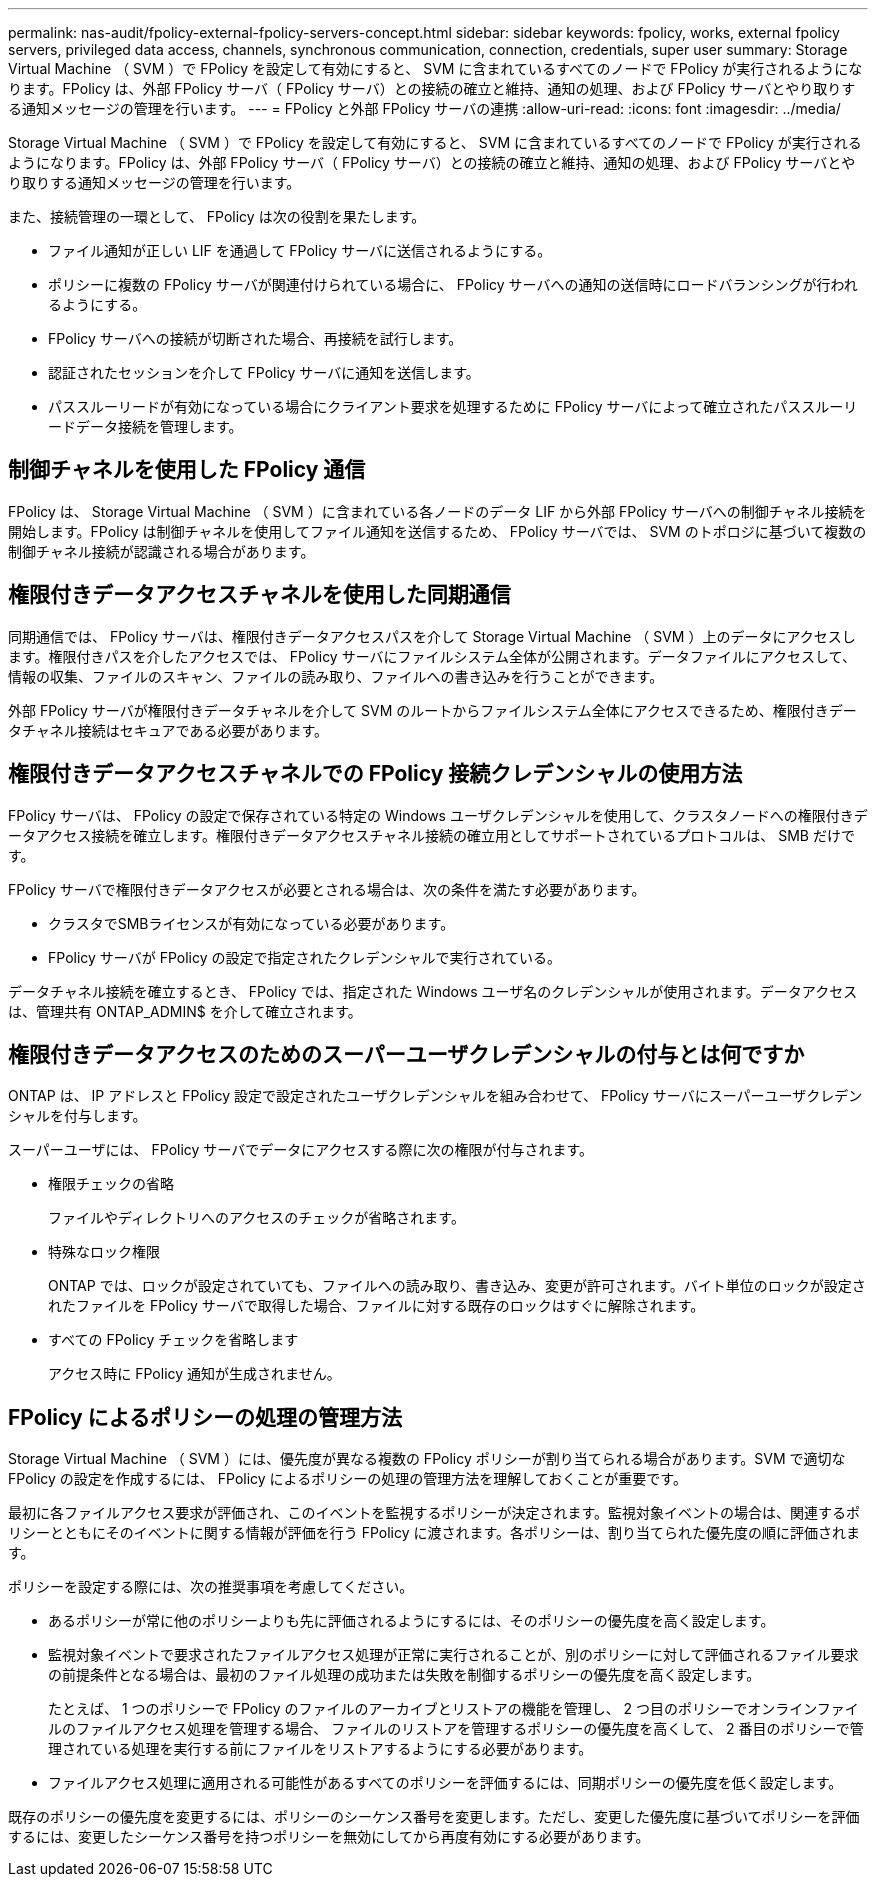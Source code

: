 ---
permalink: nas-audit/fpolicy-external-fpolicy-servers-concept.html 
sidebar: sidebar 
keywords: fpolicy, works, external fpolicy servers, privileged data access, channels, synchronous communication, connection, credentials, super user 
summary: Storage Virtual Machine （ SVM ）で FPolicy を設定して有効にすると、 SVM に含まれているすべてのノードで FPolicy が実行されるようになります。FPolicy は、外部 FPolicy サーバ（ FPolicy サーバ）との接続の確立と維持、通知の処理、および FPolicy サーバとやり取りする通知メッセージの管理を行います。 
---
= FPolicy と外部 FPolicy サーバの連携
:allow-uri-read: 
:icons: font
:imagesdir: ../media/


[role="lead"]
Storage Virtual Machine （ SVM ）で FPolicy を設定して有効にすると、 SVM に含まれているすべてのノードで FPolicy が実行されるようになります。FPolicy は、外部 FPolicy サーバ（ FPolicy サーバ）との接続の確立と維持、通知の処理、および FPolicy サーバとやり取りする通知メッセージの管理を行います。

また、接続管理の一環として、 FPolicy は次の役割を果たします。

* ファイル通知が正しい LIF を通過して FPolicy サーバに送信されるようにする。
* ポリシーに複数の FPolicy サーバが関連付けられている場合に、 FPolicy サーバへの通知の送信時にロードバランシングが行われるようにする。
* FPolicy サーバへの接続が切断された場合、再接続を試行します。
* 認証されたセッションを介して FPolicy サーバに通知を送信します。
* パススルーリードが有効になっている場合にクライアント要求を処理するために FPolicy サーバによって確立されたパススルーリードデータ接続を管理します。




== 制御チャネルを使用した FPolicy 通信

FPolicy は、 Storage Virtual Machine （ SVM ）に含まれている各ノードのデータ LIF から外部 FPolicy サーバへの制御チャネル接続を開始します。FPolicy は制御チャネルを使用してファイル通知を送信するため、 FPolicy サーバでは、 SVM のトポロジに基づいて複数の制御チャネル接続が認識される場合があります。



== 権限付きデータアクセスチャネルを使用した同期通信

同期通信では、 FPolicy サーバは、権限付きデータアクセスパスを介して Storage Virtual Machine （ SVM ）上のデータにアクセスします。権限付きパスを介したアクセスでは、 FPolicy サーバにファイルシステム全体が公開されます。データファイルにアクセスして、情報の収集、ファイルのスキャン、ファイルの読み取り、ファイルへの書き込みを行うことができます。

外部 FPolicy サーバが権限付きデータチャネルを介して SVM のルートからファイルシステム全体にアクセスできるため、権限付きデータチャネル接続はセキュアである必要があります。



== 権限付きデータアクセスチャネルでの FPolicy 接続クレデンシャルの使用方法

FPolicy サーバは、 FPolicy の設定で保存されている特定の Windows ユーザクレデンシャルを使用して、クラスタノードへの権限付きデータアクセス接続を確立します。権限付きデータアクセスチャネル接続の確立用としてサポートされているプロトコルは、 SMB だけです。

FPolicy サーバで権限付きデータアクセスが必要とされる場合は、次の条件を満たす必要があります。

* クラスタでSMBライセンスが有効になっている必要があります。
* FPolicy サーバが FPolicy の設定で指定されたクレデンシャルで実行されている。


データチャネル接続を確立するとき、 FPolicy では、指定された Windows ユーザ名のクレデンシャルが使用されます。データアクセスは、管理共有 ONTAP_ADMIN$ を介して確立されます。



== 権限付きデータアクセスのためのスーパーユーザクレデンシャルの付与とは何ですか

ONTAP は、 IP アドレスと FPolicy 設定で設定されたユーザクレデンシャルを組み合わせて、 FPolicy サーバにスーパーユーザクレデンシャルを付与します。

スーパーユーザには、 FPolicy サーバでデータにアクセスする際に次の権限が付与されます。

* 権限チェックの省略
+
ファイルやディレクトリへのアクセスのチェックが省略されます。

* 特殊なロック権限
+
ONTAP では、ロックが設定されていても、ファイルへの読み取り、書き込み、変更が許可されます。バイト単位のロックが設定されたファイルを FPolicy サーバで取得した場合、ファイルに対する既存のロックはすぐに解除されます。

* すべての FPolicy チェックを省略します
+
アクセス時に FPolicy 通知が生成されません。





== FPolicy によるポリシーの処理の管理方法

Storage Virtual Machine （ SVM ）には、優先度が異なる複数の FPolicy ポリシーが割り当てられる場合があります。SVM で適切な FPolicy の設定を作成するには、 FPolicy によるポリシーの処理の管理方法を理解しておくことが重要です。

最初に各ファイルアクセス要求が評価され、このイベントを監視するポリシーが決定されます。監視対象イベントの場合は、関連するポリシーとともにそのイベントに関する情報が評価を行う FPolicy に渡されます。各ポリシーは、割り当てられた優先度の順に評価されます。

ポリシーを設定する際には、次の推奨事項を考慮してください。

* あるポリシーが常に他のポリシーよりも先に評価されるようにするには、そのポリシーの優先度を高く設定します。
* 監視対象イベントで要求されたファイルアクセス処理が正常に実行されることが、別のポリシーに対して評価されるファイル要求の前提条件となる場合は、最初のファイル処理の成功または失敗を制御するポリシーの優先度を高く設定します。
+
たとえば、 1 つのポリシーで FPolicy のファイルのアーカイブとリストアの機能を管理し、 2 つ目のポリシーでオンラインファイルのファイルアクセス処理を管理する場合、 ファイルのリストアを管理するポリシーの優先度を高くして、 2 番目のポリシーで管理されている処理を実行する前にファイルをリストアするようにする必要があります。

* ファイルアクセス処理に適用される可能性があるすべてのポリシーを評価するには、同期ポリシーの優先度を低く設定します。


既存のポリシーの優先度を変更するには、ポリシーのシーケンス番号を変更します。ただし、変更した優先度に基づいてポリシーを評価するには、変更したシーケンス番号を持つポリシーを無効にしてから再度有効にする必要があります。
